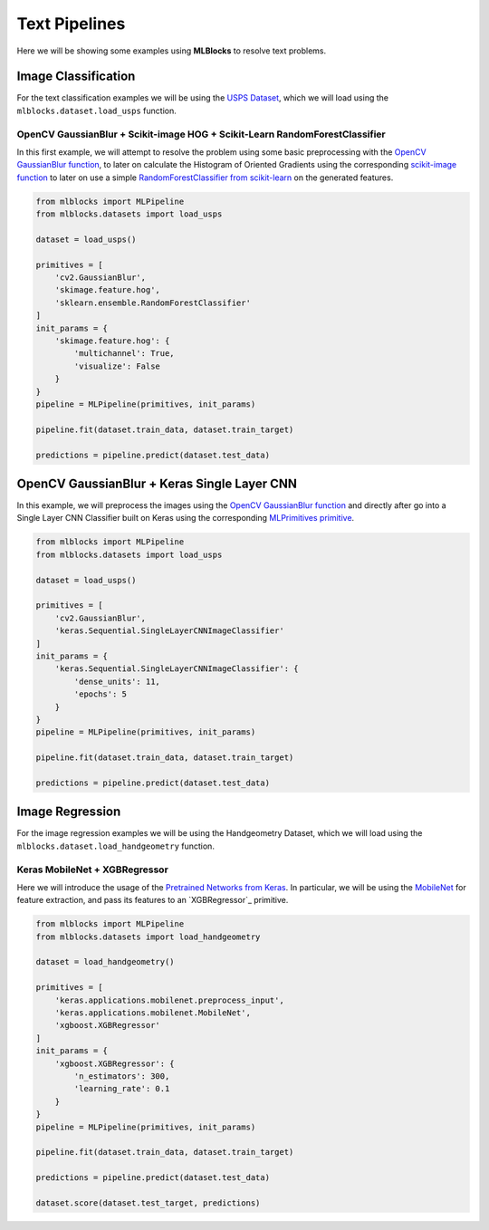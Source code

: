 Text Pipelines
==============

Here we will be showing some examples using **MLBlocks** to resolve text problems.

Image Classification
--------------------

For the text classification examples we will be using the `USPS Dataset`_, which we will
load using the ``mlblocks.dataset.load_usps`` function.

OpenCV GaussianBlur + Scikit-image HOG + Scikit-Learn RandomForestClassifier
~~~~~~~~~~~~~~~~~~~~~~~~~~~~~~~~~~~~~~~~~~~~~~~~~~~~~~~~~~~~~~~~~~~~~~~~~~~~

In this first example, we will attempt to resolve the problem using some basic preprocessing
with the `OpenCV GaussianBlur function`_, to later on calculate the Histogram of Oriented
Gradients using the corresponding `scikit-image function`_ to later on use a simple
`RandomForestClassifier from scikit-learn`_ on the generated features.

.. code-block:: python

    from mlblocks import MLPipeline
    from mlblocks.datasets import load_usps

    dataset = load_usps()

    primitives = [
        'cv2.GaussianBlur',
        'skimage.feature.hog',
        'sklearn.ensemble.RandomForestClassifier'
    ]
    init_params = {
        'skimage.feature.hog': {
            'multichannel': True,
            'visualize': False
        }
    }
    pipeline = MLPipeline(primitives, init_params)

    pipeline.fit(dataset.train_data, dataset.train_target)

    predictions = pipeline.predict(dataset.test_data)


OpenCV GaussianBlur + Keras Single Layer CNN
--------------------------------------------

In this example, we will preprocess the images using the `OpenCV GaussianBlur function`_
and directly after go into a Single Layer CNN Classifier built on Keras using the corresponding
`MLPrimitives primitive`_.

.. code-block:: python

    from mlblocks import MLPipeline
    from mlblocks.datasets import load_usps

    dataset = load_usps()

    primitives = [
        'cv2.GaussianBlur',
        'keras.Sequential.SingleLayerCNNImageClassifier'
    ]
    init_params = {
        'keras.Sequential.SingleLayerCNNImageClassifier': {
            'dense_units': 11,
            'epochs': 5
        }
    }
    pipeline = MLPipeline(primitives, init_params)

    pipeline.fit(dataset.train_data, dataset.train_target)

    predictions = pipeline.predict(dataset.test_data)


Image Regression
----------------

For the image regression examples we will be using the Handgeometry Dataset, which we will
load using the ``mlblocks.dataset.load_handgeometry`` function.

Keras MobileNet + XGBRegressor
~~~~~~~~~~~~~~~~~~~~~~~~~~~~~~

Here we will introduce the usage of the `Pretrained Networks from Keras`_.
In particular, we will be using the `MobileNet`_ for feature extraction, and pass its features
to an `XGBRegressor`_ primitive.

.. code-block:: python

    from mlblocks import MLPipeline
    from mlblocks.datasets import load_handgeometry

    dataset = load_handgeometry()

    primitives = [
        'keras.applications.mobilenet.preprocess_input',
        'keras.applications.mobilenet.MobileNet',
        'xgboost.XGBRegressor'
    ]
    init_params = {
        'xgboost.XGBRegressor': {
            'n_estimators': 300,
            'learning_rate': 0.1
        }
    }
    pipeline = MLPipeline(primitives, init_params)

    pipeline.fit(dataset.train_data, dataset.train_target)

    predictions = pipeline.predict(dataset.test_data)

    dataset.score(dataset.test_target, predictions)

.. _USPS Dataset: https://ieeexplore.ieee.org/document/291440/
.. _OpenCV GaussianBlur function: https://docs.opencv.org/2.4/modules/imgproc/doc/filtering.html?highlight=gaussianblur#gaussianblur
.. _MLPrimitives primitive: https://github.com/HDI-Project/MLPrimitives/blob/master/mlblocks_primitives/keras.Sequential.SingleLayerCNNImageClassifier.json
.. _scikit-image function: http://scikit-image.org/docs/dev/api/skimage.feature.html#skimage.feature.hog
.. _RandomForestClassifier from scikit-learn: http://scikit-learn.org/stable/modules/generated/sklearn.ensemble.RandomForestClassifier.html
.. _Pretrained Networks from Keras: https://keras.io/applications/
.. _MobileNet: https://keras.io/applications/#mobilenet
.. _XGBClassifier: https://xgboost.readthedocs.io/en/latest/python/python_api.html#module-xgboost.sklearn
